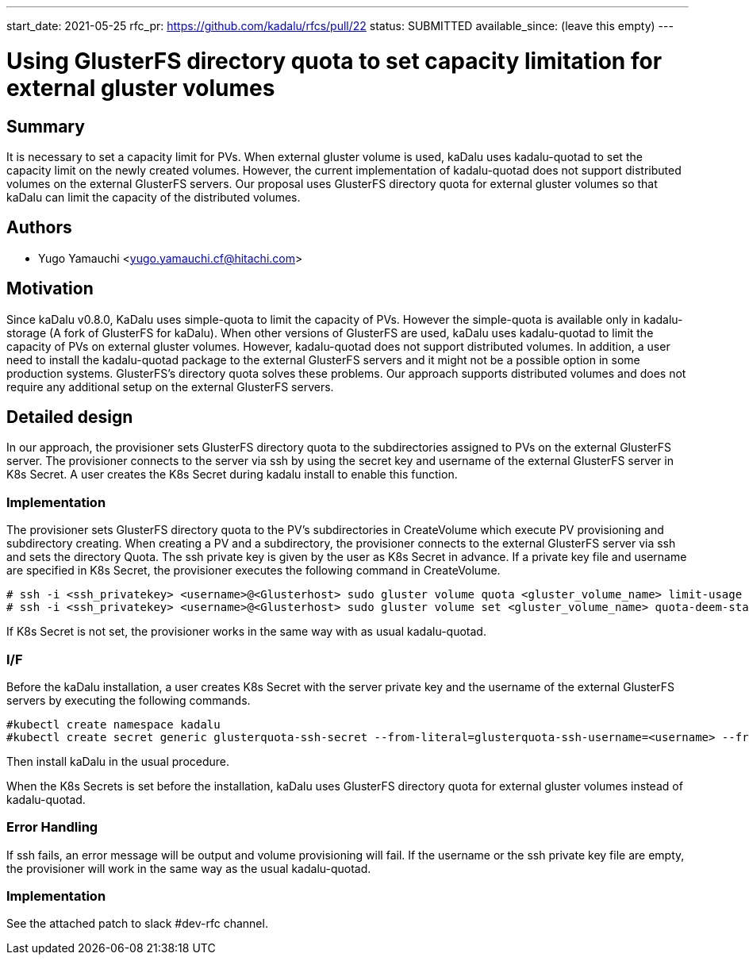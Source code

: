 ---
start_date: 2021-05-25
rfc_pr: https://github.com/kadalu/rfcs/pull/22
status: SUBMITTED
available_since: (leave this empty)
---

= Using GlusterFS directory quota to set capacity limitation for external gluster volumes 

== Summary

It is necessary to set a capacity limit for PVs. When external gluster volume is used, kaDalu uses kadalu-quotad to set the capacity limit on the newly created volumes. However, the current implementation of kadalu-quotad does not support distributed volumes on the external GlusterFS servers. Our proposal uses GlusterFS directory quota for external gluster volumes so that kaDalu can limit the capacity of the distributed volumes. 

== Authors


- Yugo Yamauchi <yugo.yamauchi.cf@hitachi.com>


== Motivation

Since kaDalu v0.8.0, KaDalu uses simple-quota to limit the capacity of PVs. However the simple-quota is available only in kadalu-storage (A fork of GlusterFS for kaDalu). When other versions of GlusterFS are used, kaDalu uses kadalu-quotad to limit the capacity of PVs on external gluster volumes. However, kadalu-quotad does not support distributed volumes. In addition, a user need to install the kadalu-quotad package to the external GlusterFS servers and it might not be a possible option in some production systems. GlusterFS's directory quota solves these problems. Our approach supports distributed volumes and does not require any additional setup on the external GlusterFS servers.

== Detailed design

In our approach, the provisioner sets GlusterFS directory quota to the subdirectories assigned to PVs on the external GlusterFS server. The provisioner connects to the server via ssh by using the secret key and username of the external GlusterFS server in K8s Secret. A user creates the K8s Secret during kadalu install to enable this function.

=== Implementation

The provisioner sets GlusterFS directory quota to the PV’s subdirectories in CreateVolume which execute PV provisioning and subdirectory creating. When creating a PV and a subdirectory, the provisioner connects to the external GlusterFS server via ssh and sets the directory Quota. The ssh private key is given by the user as K8s Secret in advance. If a private key file and username are specified in K8s Secret, the provisioner executes the following command in CreateVolume. 

----
# ssh -i <ssh_privatekey> <username>@<Glusterhost> sudo gluster volume quota <gluster_volume_name> limit-usage <quota-path> <quota-size>
# ssh -i <ssh_privatekey> <username>@<Glusterhost> sudo gluster volume set <gluster_volume_name> quota-deem-statfs on
----

If K8s Secret is not set, the provisioner works in the same way with as usual kadalu-quotad.

=== I/F
Before the kaDalu installation, a user creates K8s Secret with the server private key and the username of the external GlusterFS servers by executing the following commands.

----
#kubectl create namespace kadalu 
#kubectl create secret generic glusterquota-ssh-secret --from-literal=glusterquota-ssh-username=<username> --from-file=ssh-privatekey=<ssh_privatekey_path> -n kadalu
----

Then install kaDalu in the usual procedure.

When the K8s Secrets is set before the installation, kaDalu uses GlusterFS directory quota for external gluster volumes instead of kadalu-quotad.

=== Error Handling
If ssh fails, an error message will be output and volume provisioning will fail. 
If the username or the ssh private key file are empty, the provisioner will work in the same way as the usual kadalu-quotad.

=== Implementation
See the attached patch to slack #dev-rfc channel.
